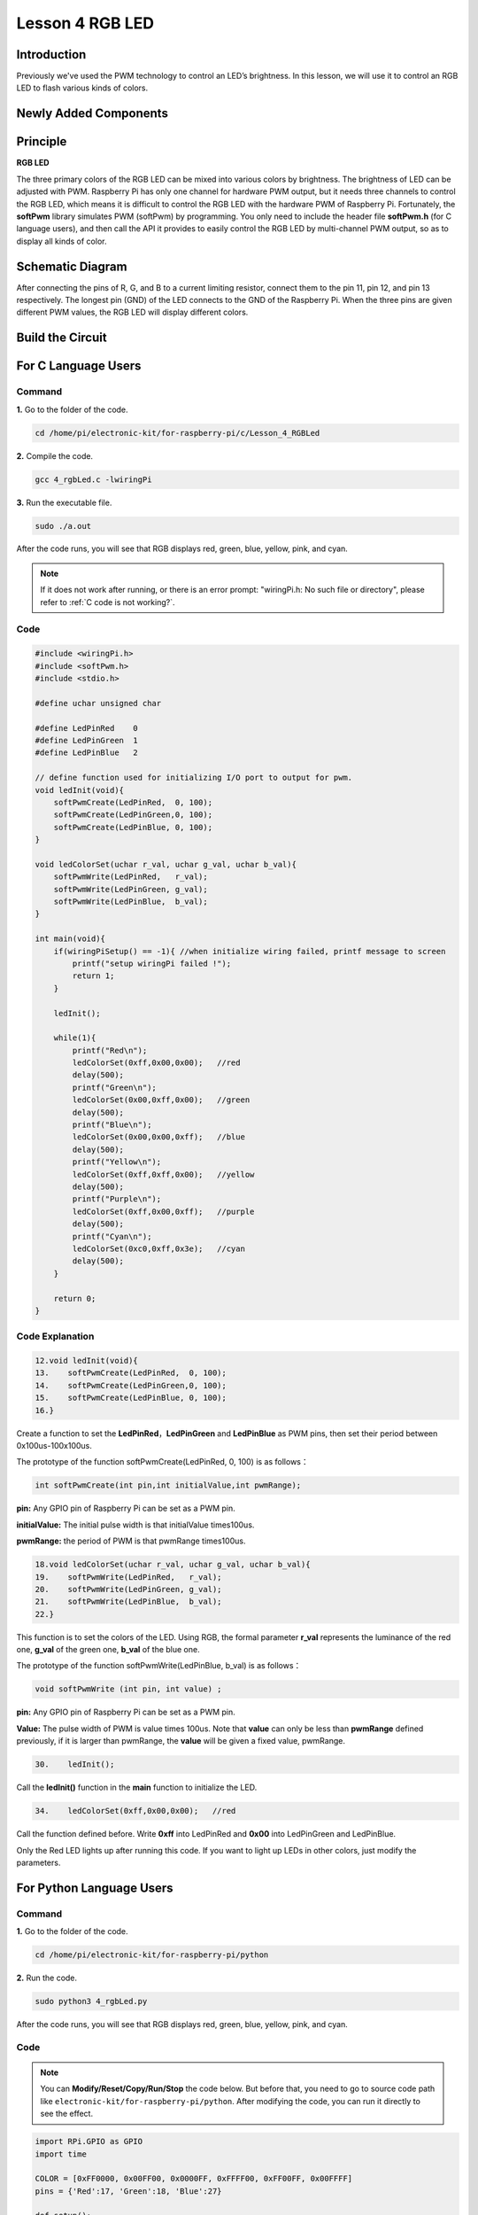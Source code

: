 Lesson 4 RGB LED
=====================

**Introduction**
---------------------------

Previously we've used the PWM technology to control an LED’s brightness.
In this lesson, we will use it to control an RGB LED to flash various
kinds of colors.

**Newly Added Components**
----------------------------------

.. image:: media_pi/image206.png
    :width: 600
    :align: center

**Principle**
--------------------

**RGB LED**

.. image:: media_pi/image207.png
    :width: 600
    :align: center

The three primary colors of the RGB LED can be mixed into various colors
by brightness. The brightness of LED can be adjusted with PWM. Raspberry
Pi has only one channel for hardware PWM output, but it needs three
channels to control the RGB LED, which means it is difficult to control
the RGB LED with the hardware PWM of Raspberry Pi. Fortunately, the
**softPwm** library simulates PWM (softPwm) by programming. You only
need to include the header file **softPwm.h** (for C language users),
and then call the API it provides to easily control the RGB LED by
multi-channel PWM output, so as to display all kinds of color.

**Schematic Diagram**
-----------------------

After connecting the pins of R, G, and B to a current
limiting resistor, connect them to the pin 11, pin 12, and pin 13
respectively. The longest pin (GND) of the LED connects to the GND of
the Raspberry Pi. When the three pins are given different PWM values,
the RGB LED will display different colors.

.. image:: media_pi/image264.png
    :width: 800
    :align: center

**Build the Circuit**
-----------------------

.. image:: media_pi/image98.png
    :width: 800
    :align: center

**For C Language Users**
----------------------------

**Command**
^^^^^^^^^^^^^^^^^

**1.** Go to the folder of the code.

.. raw:: html

    <run></run>

.. code-block::

    cd /home/pi/electronic-kit/for-raspberry-pi/c/Lesson_4_RGBLed

**2.** Compile the code.

.. raw:: html

    <run></run>

.. code-block::

    gcc 4_rgbLed.c -lwiringPi

**3.** Run the executable file.

.. raw:: html

    <run></run>

.. code-block::

    sudo ./a.out

After the code runs, you will see that RGB displays red, green, blue,
yellow, pink, and cyan.

.. note::

    If it does not work after running, or there is an error prompt: \"wiringPi.h: No such file or directory\", please refer to :ref:`C code is not working?`.


**Code**
^^^^^^^^^^^

.. code-block:: C

    #include <wiringPi.h>  
    #include <softPwm.h>  
    #include <stdio.h>  
      
    #define uchar unsigned char  
      
    #define LedPinRed    0  
    #define LedPinGreen  1  
    #define LedPinBlue   2  
      
    // define function used for initializing I/O port to output for pwm.   
    void ledInit(void){  
        softPwmCreate(LedPinRed,  0, 100);  
        softPwmCreate(LedPinGreen,0, 100);  
        softPwmCreate(LedPinBlue, 0, 100);  
    }  
      
    void ledColorSet(uchar r_val, uchar g_val, uchar b_val){  
        softPwmWrite(LedPinRed,   r_val);  
        softPwmWrite(LedPinGreen, g_val);  
        softPwmWrite(LedPinBlue,  b_val);  
    }  
      
    int main(void){  
        if(wiringPiSetup() == -1){ //when initialize wiring failed, printf message to screen  
            printf("setup wiringPi failed !");  
            return 1;   
        }  
      
        ledInit();  
      
        while(1){  
            printf("Red\n");  
            ledColorSet(0xff,0x00,0x00);   //red          
            delay(500);  
            printf("Green\n");  
            ledColorSet(0x00,0xff,0x00);   //green  
            delay(500);  
            printf("Blue\n");  
            ledColorSet(0x00,0x00,0xff);   //blue  
            delay(500);  
            printf("Yellow\n");  
            ledColorSet(0xff,0xff,0x00);   //yellow  
            delay(500);  
            printf("Purple\n");  
            ledColorSet(0xff,0x00,0xff);   //purple  
            delay(500);  
            printf("Cyan\n");  
            ledColorSet(0xc0,0xff,0x3e);   //cyan  
            delay(500);  
        }  
      
        return 0;  
    }   

**Code Explanation**
^^^^^^^^^^^^^^^^^^^^^^^^

.. code-block:: C

    12.void ledInit(void){  
    13.    softPwmCreate(LedPinRed,  0, 100);  
    14.    softPwmCreate(LedPinGreen,0, 100);  
    15.    softPwmCreate(LedPinBlue, 0, 100);  
    16.}  


Create a function to set the **LedPinRed**，**LedPinGreen** and **LedPinBlue** as PWM pins, 
then set their period between 0x100us-100x100us.

The prototype of the function softPwmCreate(LedPinRed,  0, 100) is as follows：

.. code-block:: C

    int softPwmCreate(int pin,int initialValue,int pwmRange);

**pin:** Any GPIO pin of Raspberry Pi can be set as a PWM pin. 

**initialValue:** The initial pulse width is that initialValue times100us.

**pwmRange:** the period of PWM is that pwmRange times100us.

.. code-block:: C

    18.void ledColorSet(uchar r_val, uchar g_val, uchar b_val){  
    19.    softPwmWrite(LedPinRed,   r_val);  
    20.    softPwmWrite(LedPinGreen, g_val);  
    21.    softPwmWrite(LedPinBlue,  b_val);  
    22.}  

This function is to set the colors of the LED. Using RGB, 
the formal parameter **r_val** represents 
the luminance of the red one, **g_val** of the green one, **b_val** of the blue one. 

The prototype of the function softPwmWrite(LedPinBlue,  b_val) is as follows：

.. code-block:: C

    void softPwmWrite (int pin, int value) ;

**pin:** Any GPIO pin of Raspberry Pi can be set as a PWM pin. 

**Value:** The pulse width of PWM is value times 100us. Note that **value** can only be less than 
**pwmRange** defined previously, if it is larger than pwmRange, 
the **value** will be given a fixed value, pwmRange.

.. code-block:: C

    30.    ledInit(); 
     
Call the **ledInit()** function in the **main** function to initialize the LED.  

.. code-block:: C

    34.    ledColorSet(0xff,0x00,0x00);   //red

Call the function defined before. Write **0xff** into LedPinRed and **0x00** into 
LedPinGreen and LedPinBlue. 

Only the Red LED lights up after running this code. If you want to light up 
LEDs in other colors, just modify the parameters.

**For Python Language Users**
-------------------------------

**Command**
^^^^^^^^^^^^^^^^^^

**1.** Go to the folder of the code.

.. raw:: html

    <run></run>

.. code-block::

    cd /home/pi/electronic-kit/for-raspberry-pi/python

**2.** Run the code.

.. raw:: html

    <run></run>

.. code-block::

    sudo python3 4_rgbLed.py

After the code runs, you will see that RGB displays red, 
green, blue, yellow, pink, and cyan.

**Code**
^^^^^^^^^^^^

.. note::
    You can **Modify/Reset/Copy/Run/Stop** the code below. But before that, you need to go to  source code path like ``electronic-kit/for-raspberry-pi/python``. After modifying the code, you can run it directly to see the effect.

.. raw:: html

    <run></run>

.. code-block:: python

    import RPi.GPIO as GPIO  
    import time  
      
    COLOR = [0xFF0000, 0x00FF00, 0x0000FF, 0xFFFF00, 0xFF00FF, 0x00FFFF]  
    pins = {'Red':17, 'Green':18, 'Blue':27}  
      
    def setup():  
        global p_R, p_G, p_B  
        GPIO.setmode(GPIO.BCM)  
        for i in pins:  
            GPIO.setup(pins[i], GPIO.OUT, initial=GPIO.LOW)  
      
        # Set all led as pwm channel and frequece to 2KHz  
        p_R = GPIO.PWM(pins['Red'], 2000)  
        p_G = GPIO.PWM(pins['Green'], 2000)  
        p_B = GPIO.PWM(pins['Blue'], 2000)  
      
        # Set all begin with value 0  
        p_R.start(0)  
        p_G.start(0)  
        p_B.start(0)  
      
    def MAP(x, in_min, in_max, out_min, out_max):  
        return (x - in_min) * (out_max - out_min) / (in_max - in_min) + out_min  
      
    def setColor(color):  
        # Devide colors from 'color' veriable  
        R_val = (color & 0xFF0000) >> 16  
        G_val = (color & 0x00FF00) >> 8  
        B_val = (color & 0x0000FF) >> 0  
      
        # Map color value from 0~255 to 0~100  
        R_val = MAP(R_val, 0, 255, 0, 100)  
        G_val = MAP(G_val, 0, 255, 0, 100)  
        B_val = MAP(B_val, 0, 255, 0, 100)  
          
        # Change the colors  
        p_R.ChangeDutyCycle(R_val)   
        p_G.ChangeDutyCycle(G_val)  
        p_B.ChangeDutyCycle(B_val)  
      
        print ("color_msg: R_val = %s,  G_val = %s, B_val = %s"%(R_val, G_val, B_val))     
      
    def main():  
        while True:  
            for color in COLOR:  
                setColor(color)  
                time.sleep(0.5)     
      
    def destroy():  
        # Stop all pwm channel  
        p_R.stop()  
        p_G.stop()  
        p_B.stop()  
        # Turn off all LEDs  
        GPIO.output(pins, GPIO.LOW)  
        # Release resource  
        GPIO.cleanup()  
      
    # If run this script directly, do:  
    if __name__ == '__main__':  
        setup()  
        try:  
            main()  
        # When 'Ctrl+C' is pressed, the child program   
        # destroy() will be  executed.  
        except KeyboardInterrupt:  
            destroy()  

**Code Explanation**
^^^^^^^^^^^^^^^^^^^^^

.. code-block:: 

     14.    p_R = GPIO.PWM(pins['Red'], 2000)  

This statement is used to set the pin to a specific PWM 
frequency, in this case **2000** Hz.

.. code-block:: 

    23.def MAP(x, in_min, in_max, out_min, out_max):  
    24.    return (x - in_min) * (out_max - out_min) / (in_max - in_min) + out_min  

Define a **map** function for mapping values. For instance, x=50, in_min=0, 
in_max=255, out_min=0, out_max=100. After the map 
function mapping, it returns (50-0) * (100-0)/(255-0) +0=19.6, meaning that 50 
in 0-255 equals 19.6 in 0-100.

.. code-block:: 

    26.def setColor(color):
    27.    R_val = (color & 0xFF0000) >> 16  
    28.    G_val = (color & 0x00FF00) >> 8  
    29.    B_val = (color & 0x0000FF) >> 0  

Create a **setColor()** function to assign different value to the 
three variables: R_val, G_val, B_val. Input color should be hexadecimal 
with red value, blue value, green value. Assign the first two values of the 
hexadecimal to R_val, the middle two to G_val, assign the last two values to 
B_val, please refer to the shift operation of the hexadecimal for 
details. For example, color=0xFF00FF, then R_val=(0xFF00FF & 0xFF0000)>>16 = 0xFF, 
G_val = 0x00, B_val=0xFF.

.. code-block:: 

    32.# Map color value from 0~255 to 0~100  
    33.    R_val = MAP(R_val, 0, 255, 0, 100)  
    34.    G_val = MAP(G_val, 0, 255, 0, 100)  
    35.    B_val = MAP(B_val, 0, 255, 0, 100)  
    36.      
    37.    # Change the colors  
    38.    p_R.ChangeDutyCycle(R_val)   
    39.    p_G.ChangeDutyCycle(G_val)  
    40.    p_B.ChangeDutyCycle(B_val) 

Map the RGB value from **0** - **255** to **0** - **100**. After that, get a value. 
Then set it to be the duty cycle of R_val, 
G_val and B_val, and the RGB LED displays corresponding colors.

.. code-block:: 

    46.            for color in COLOR:  
    47.            setColor(color)  
    48.            time.sleep(0.5)

Assign every item in the **COLOR** list to 
the color respectively and change the color 
of the RGB LED via the **setColor()** function. 

**Phenomenon Picture**
-----------------------

.. image:: media_pi/image99.jpeg
    :width: 800
    :align: center

